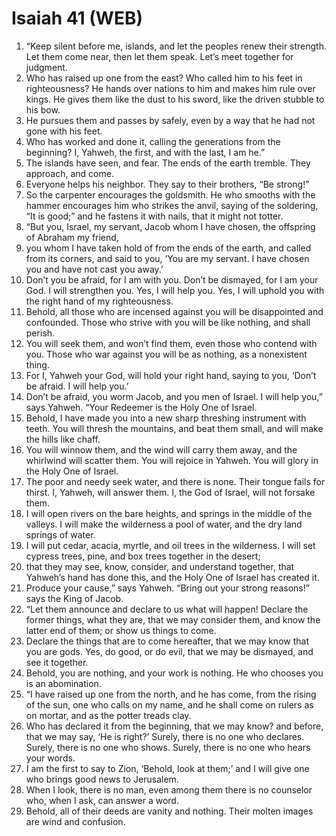 * Isaiah 41 (WEB)
:PROPERTIES:
:ID: WEB/23-ISA41
:END:

1. “Keep silent before me, islands, and let the peoples renew their strength. Let them come near, then let them speak. Let’s meet together for judgment.
2. Who has raised up one from the east? Who called him to his feet in righteousness? He hands over nations to him and makes him rule over kings. He gives them like the dust to his sword, like the driven stubble to his bow.
3. He pursues them and passes by safely, even by a way that he had not gone with his feet.
4. Who has worked and done it, calling the generations from the beginning? I, Yahweh, the first, and with the last, I am he.”
5. The islands have seen, and fear. The ends of the earth tremble. They approach, and come.
6. Everyone helps his neighbor. They say to their brothers, “Be strong!”
7. So the carpenter encourages the goldsmith. He who smooths with the hammer encourages him who strikes the anvil, saying of the soldering, “It is good;” and he fastens it with nails, that it might not totter.
8. “But you, Israel, my servant, Jacob whom I have chosen, the offspring of Abraham my friend,
9. you whom I have taken hold of from the ends of the earth, and called from its corners, and said to you, ‘You are my servant. I have chosen you and have not cast you away.’
10. Don’t you be afraid, for I am with you. Don’t be dismayed, for I am your God. I will strengthen you. Yes, I will help you. Yes, I will uphold you with the right hand of my righteousness.
11. Behold, all those who are incensed against you will be disappointed and confounded. Those who strive with you will be like nothing, and shall perish.
12. You will seek them, and won’t find them, even those who contend with you. Those who war against you will be as nothing, as a nonexistent thing.
13. For I, Yahweh your God, will hold your right hand, saying to you, ‘Don’t be afraid. I will help you.’
14. Don’t be afraid, you worm Jacob, and you men of Israel. I will help you,” says Yahweh. “Your Redeemer is the Holy One of Israel.
15. Behold, I have made you into a new sharp threshing instrument with teeth. You will thresh the mountains, and beat them small, and will make the hills like chaff.
16. You will winnow them, and the wind will carry them away, and the whirlwind will scatter them. You will rejoice in Yahweh. You will glory in the Holy One of Israel.
17. The poor and needy seek water, and there is none. Their tongue fails for thirst. I, Yahweh, will answer them. I, the God of Israel, will not forsake them.
18. I will open rivers on the bare heights, and springs in the middle of the valleys. I will make the wilderness a pool of water, and the dry land springs of water.
19. I will put cedar, acacia, myrtle, and oil trees in the wilderness. I will set cypress trees, pine, and box trees together in the desert;
20. that they may see, know, consider, and understand together, that Yahweh’s hand has done this, and the Holy One of Israel has created it.
21. Produce your cause,” says Yahweh. “Bring out your strong reasons!” says the King of Jacob.
22. “Let them announce and declare to us what will happen! Declare the former things, what they are, that we may consider them, and know the latter end of them; or show us things to come.
23. Declare the things that are to come hereafter, that we may know that you are gods. Yes, do good, or do evil, that we may be dismayed, and see it together.
24. Behold, you are nothing, and your work is nothing. He who chooses you is an abomination.
25. “I have raised up one from the north, and he has come, from the rising of the sun, one who calls on my name, and he shall come on rulers as on mortar, and as the potter treads clay.
26. Who has declared it from the beginning, that we may know? and before, that we may say, ‘He is right?’ Surely, there is no one who declares. Surely, there is no one who shows. Surely, there is no one who hears your words.
27. I am the first to say to Zion, ‘Behold, look at them;’ and I will give one who brings good news to Jerusalem.
28. When I look, there is no man, even among them there is no counselor who, when I ask, can answer a word.
29. Behold, all of their deeds are vanity and nothing. Their molten images are wind and confusion.
